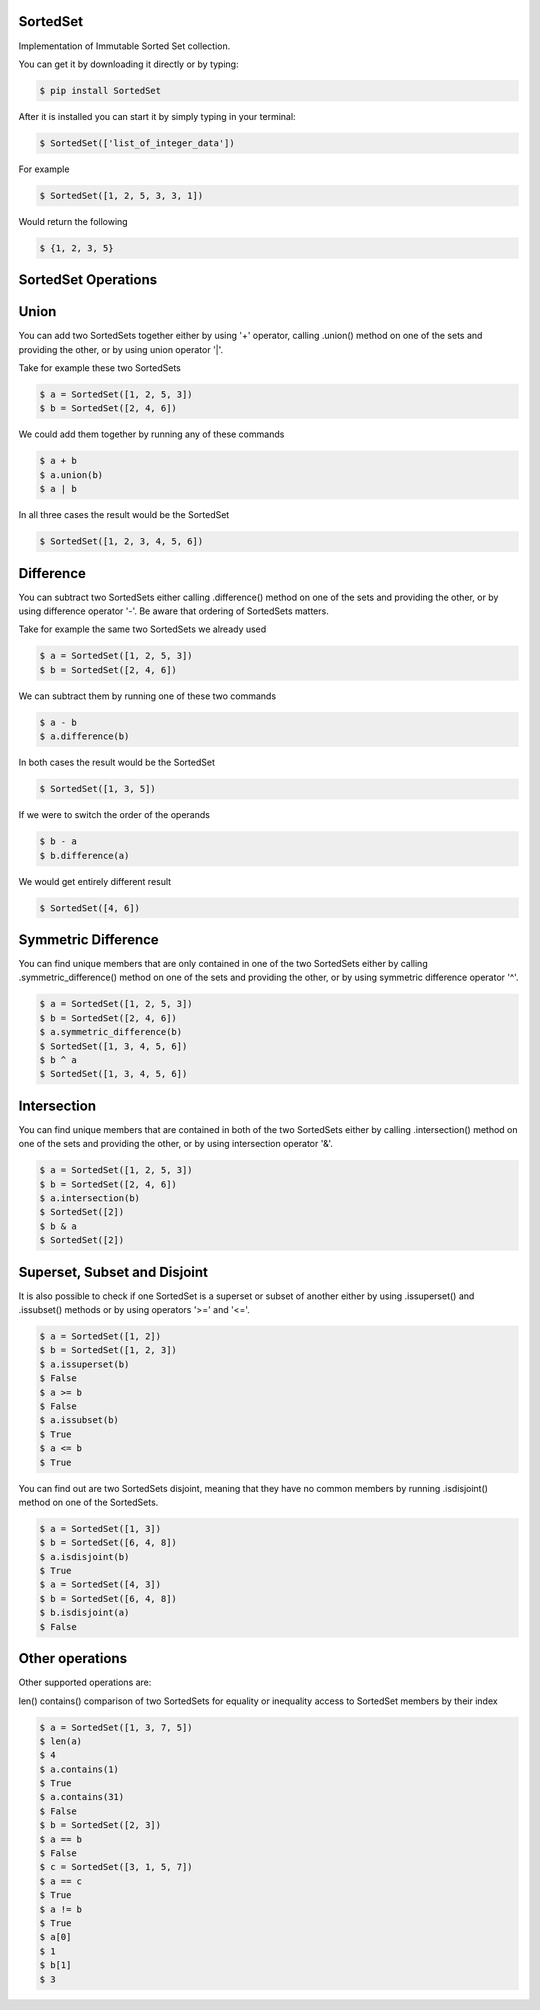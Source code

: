 SortedSet
-------------

Implementation of Immutable Sorted Set collection.

You can get it by downloading it directly or by typing:

.. code:: bash

    $ pip install SortedSet

After it is installed you can start it by simply typing in your terminal:

.. code:: bash

    $ SortedSet(['list_of_integer_data'])

For example

.. code:: bash

    $ SortedSet([1, 2, 5, 3, 3, 1])

Would return the following

.. code:: bash

    $ {1, 2, 3, 5}

SortedSet Operations
-------------


Union
-------------

You can add two SortedSets together either by using '+' operator,
calling .union() method on one of the sets and providing the other,
or by using union operator '|'.

Take for example these two SortedSets

.. code:: bash

    $ a = SortedSet([1, 2, 5, 3])
    $ b = SortedSet([2, 4, 6])

We could add them together by running any of these commands

.. code:: bash

    $ a + b
    $ a.union(b)
    $ a | b

In all three cases the result would be the SortedSet

.. code:: bash

    $ SortedSet([1, 2, 3, 4, 5, 6])

Difference
-------------

You can subtract two SortedSets either calling .difference() method
on one of the sets and providing the other, or by using difference
operator '-'. Be aware that ordering of SortedSets matters.

Take for example the same two SortedSets we already used

.. code:: bash

    $ a = SortedSet([1, 2, 5, 3])
    $ b = SortedSet([2, 4, 6])

We can subtract them by running one of these two commands

.. code:: bash

    $ a - b
    $ a.difference(b)

In both cases the result would be the SortedSet

.. code:: bash

    $ SortedSet([1, 3, 5])

If we were to switch the order of the operands

.. code:: bash

    $ b - a
    $ b.difference(a)

We would get entirely different result

.. code:: bash

    $ SortedSet([4, 6])

Symmetric Difference
-------------

You can find unique members that are only contained in one of the
two SortedSets either by calling .symmetric_difference() method
on one of the sets and providing the other, or by using symmetric
difference operator '^'.

.. code:: bash

    $ a = SortedSet([1, 2, 5, 3])
    $ b = SortedSet([2, 4, 6])
    $ a.symmetric_difference(b)
    $ SortedSet([1, 3, 4, 5, 6])
    $ b ^ a
    $ SortedSet([1, 3, 4, 5, 6])

Intersection
-------------

You can find unique members that are contained in both of the
two SortedSets either by calling .intersection() method
on one of the sets and providing the other, or by using intersection
operator '&'.

.. code:: bash

    $ a = SortedSet([1, 2, 5, 3])
    $ b = SortedSet([2, 4, 6])
    $ a.intersection(b)
    $ SortedSet([2])
    $ b & a
    $ SortedSet([2])

Superset, Subset and Disjoint
-------------

It is also possible to check if one SortedSet is a superset
or subset of another either by using .issuperset() and
.issubset() methods or by using operators '>=' and '<='.


.. code:: bash

    $ a = SortedSet([1, 2])
    $ b = SortedSet([1, 2, 3])
    $ a.issuperset(b)
    $ False
    $ a >= b
    $ False
    $ a.issubset(b)
    $ True
    $ a <= b
    $ True

You can find out are two SortedSets disjoint, meaning that
they have no common members by running .isdisjoint() method
on one of the SortedSets.

.. code:: bash

    $ a = SortedSet([1, 3])
    $ b = SortedSet([6, 4, 8])
    $ a.isdisjoint(b)
    $ True
    $ a = SortedSet([4, 3])
    $ b = SortedSet([6, 4, 8])
    $ b.isdisjoint(a)
    $ False

Other operations
-------------

Other supported operations are:

len()
contains()
comparison of two SortedSets for equality or inequality
access to SortedSet members by their index


.. code:: bash

    $ a = SortedSet([1, 3, 7, 5])
    $ len(a)
    $ 4
    $ a.contains(1)
    $ True
    $ a.contains(31)
    $ False
    $ b = SortedSet([2, 3])
    $ a == b
    $ False
    $ c = SortedSet([3, 1, 5, 7])
    $ a == c
    $ True
    $ a != b
    $ True
    $ a[0]
    $ 1
    $ b[1]
    $ 3





